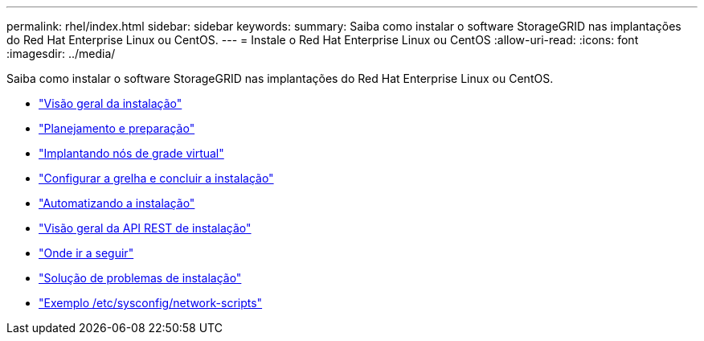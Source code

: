 ---
permalink: rhel/index.html 
sidebar: sidebar 
keywords:  
summary: Saiba como instalar o software StorageGRID nas implantações do Red Hat Enterprise Linux ou CentOS. 
---
= Instale o Red Hat Enterprise Linux ou CentOS
:allow-uri-read: 
:icons: font
:imagesdir: ../media/


[role="lead"]
Saiba como instalar o software StorageGRID nas implantações do Red Hat Enterprise Linux ou CentOS.

* link:installation-overview.html["Visão geral da instalação"]
* link:planning-and-preparation.html["Planejamento e preparação"]
* link:deploying-virtual-grid-nodes.html["Implantando nós de grade virtual"]
* link:configuring-grid-and-completing-installation.html["Configurar a grelha e concluir a instalação"]
* link:automating-installation.html["Automatizando a instalação"]
* link:overview-of-installation-rest-api.html["Visão geral da API REST de instalação"]
* link:where-to-go-next.html["Onde ir a seguir"]
* link:troubleshooting-installation-issues.html["Solução de problemas de instalação"]
* link:example-etc-sysconfig-network-scripts.html["Exemplo /etc/sysconfig/network-scripts"]

